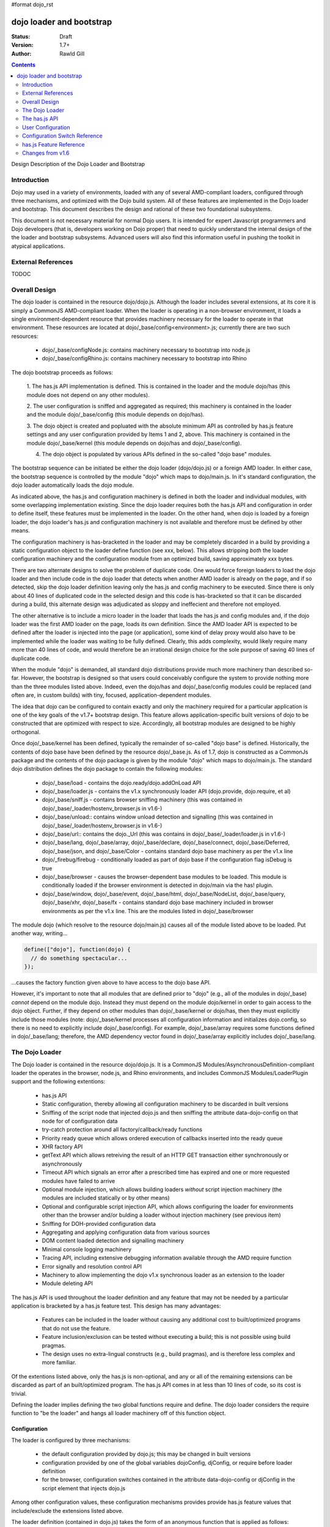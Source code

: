 #format dojo_rst

dojo loader and bootstrap
=========================

:Status: Draft
:Version: 1.7+
:Author: Rawld Gill

.. contents::
   :depth: 2

Design Description of the Dojo Loader and Bootstrap

============
Introduction
============

Dojo may used in a variety of environments, loaded with any of several AMD-compliant loaders, configured through three
mechanisms, and optimized with the Dojo build system. All of these features are implemented in the Dojo loader and
bootstrap. This document describes the design and rational of these two foundational subsystems.

This document is not necessary material for normal Dojo users. It is intended for expert Javascript programmers and Dojo
developers (that is, developers working on Dojo proper) that need to quickly understand the internal design of the the
loader and bootstrap subsystems. Advanced users will also find this information useful in pushing the toolkit in
atypical applications.

===================
External References
===================

TODOC

==============
Overall Design
==============

The dojo loader is contained in the resource dojo/dojo.js. Although the loader includes several extensions, at its core
it is simply a CommonJS AMD-compliant loader. When the loader is operating in a non-browser environment, it loads a
single environment-dependent resource that provides machinery necessary for the loader to operate in that
environment. These resources are located at dojo/_base/config<environment>.js; currently there are two such resources:

  * dojo/_base/configNode.js: contains machinery necessary to bootstrap into node.js

  * dojo/_base/configRhino.js: contains machinery necessary to bootstrap into Rhino

The dojo bootstrap proceeds as follows:

  1. The has.js API implementation is defined. This is contained in the loader and the module dojo/has (this module
  does not depend on any other modules).

  2. The user configuration is sniffed and aggregated as required; this machinery is contained in the loader and the
  module dojo/_base/config (this module depends on dojo/has).

  3. The dojo object is created and popluated with the absolute minimum API as controlled by has.js feature settings and
  any user configuration provided by Items 1 and 2, above. This machinery is contained in the module dojo/_base/kernel
  (this module depends on dojo/has and dojo/_base/config).

  4. The dojo object is populated by various APIs defined in the so-called "dojo base" modules.

The bootstrap sequence can be initiated be either the dojo loader (dojo/dojo.js) or a foreign AMD loader. In either
case, the bootstrap sequence is controlled by the module "dojo" which maps to dojo/main.js. In it's standard
configuration, the dojo loader automatically loads the dojo module.

As indicated above, the has.js and configuration machinery is defined in both the loader and individual modules, with
some overlapping implementation existing. Since the dojo loader requires both the has.js API and configuration in order
to define itself, these features must be implemented in the loader. On the other hand, when dojo is loaded by a
foreign loader, the dojo loader's has.js and configuration machinery is not available and therefore must be defined by
other means.

The configuration machinery is has-bracketed in the loader and may be completely discarded in a build by
providing a static configuration object to the loader define function (see xxx, below). This allows stripping *both* the
loader configuration machinery and the configuration module from an optimized build, saving approximately xxx bytes.

There are two alternate designs to solve the problem of duplicate code. One would force foreign loaders to load the dojo
loader and then include code in the dojo loader that detects when another AMD loader is already on the page, and if so
detected, skip the dojo loader definition leaving only the has.js and config machinery to be executed. Since there is
only about 40 lines of duplicated code in the selected design and this code is has-bracketed so that it can be discarded
during a build, this alternate design was adjudicated as sloppy and ineffecient and therefore not employed.

The other alternative is to include a micro loader in the loader that loads the has.js and config modules
and, if the dojo loader was the first AMD loader on the page, loads its own definition. Since the AMD loader API is
expected to be defined after the loader is injected into the page (or application), some kind of delay proxy would
also have to be implemented while the loader was waiting to be fully defined. Clearly, this adds complexity, would
likely require many more than 40 lines of code, and would therefore be an irrational design choice for the sole purpose
of saving 40 lines of duplicate code.

When the module "dojo" is demanded, all standard dojo distributions provide much more machinery than described
so-far. However, the bootstrap is designed so that users could conceivably configure the system to provide nothing more
than the three modules listed above. Indeed, even the dojo/has and dojo/_base/config modules could be replaced (and
often are, in custom builds) with tiny, focused, application-dependent modules.

The idea that dojo can be configured to contain exactly and only the machinery required for a particular application is
one of the key goals of the v1.7+ bootstrap design. This feature allows application-specific built versions of dojo to
be constructed that are optimized with respect to size. Accordingly, all bootstrap modules are designed to be highly
orthogonal.

Once dojo/_base/kernel has been defined, typically the remainder of so-called "dojo base" is defined. Historically, the
contents of dojo base have been defined by the resource dojo/_base.js. As of 1.7, dojo is constructed as a CommonJs package
and the contents of the dojo package is given by the module "dojo" which maps to dojo/main.js. The standard dojo
distribution defines the dojo package to contain the following modules:

  * dojo/_base/load - contains the dojo.ready/dojo.addOnLoad API

  * dojo/_base/loader.js - contains the v1.x synchronously loader API (dojo.provide, dojo.require, et al)

  * dojo/_base/sniff.js - contains browser sniffing machinery (this was contained in
    dojo/_base/_loader/hostenv_browser.js in v1.6-)

  * dojo/_base/unload:: contains window unload detection and signalling (this was contained in
    dojo/_base/_loader/hostenv_browser.js in v1.6-)

  * dojo/_base/url:: contains the dojo._Url (this was contains in dojo/_base/_loader/loader.js in v1.6-)

  * dojo/_base/lang, dojo/_base/array, dojo/_base/declare, dojo/_base/connect, dojo/_base/Deferred, dojo/_base/json, and
    dojo/_base/Color - contains standard dojo base machinery as per the v1.x line

  * dojo/_firebug/firebug - conditionally loaded as part of dojo base if the configuration flag isDebug is true

  * dojo/_base/browser - causes the browser-dependent base modules to be loaded. This module is conditionally loaded
    if the browser environment is detected in dojo/main via the has! plugin.

  * dojo/_base/window, dojo/_base/event, dojo/_base/html, dojo/_base/NodeList, dojo/_base/query, dojo/_base/xhr,
    dojo/_base/fx - contains standard dojo base machinery included in browser environments as per the v1.x line. This are
    the modules listed in dojo/_base/browser

The module dojo (which resolve to the resource dojo/main.js) causes all of the module listed above to be loaded. Put another
way, writing...

.. code-block :: javascript

  define(["dojo"], function(dojo) {
    // do something spectacular...
  });

...causes the factory function given above to have access to the dojo base API.

However, it's important to note that all modules that are defined prior to "dojo" (e.g., all of the modules in
dojo/_base) *cannot* depend on the module dojo. Instead they must depend on the module dojo/kernel in order to gain
access to the dojo object. Further, if they depend on other modules than dojo/_base/kernel or dojo/has, then they must
explicitly include those modules (note: dojo/_base/kernel processes all configuration information and initializes
dojo.config, so there is no need to explicitly include dojo/_base/config). For example, dojo/_base/array requires some
functions defined in dojo/_base/lang; therefore, the AMD dependency vector found in dojo/_base/array explicitly includes
dojo/_base/lang.

===============
The Dojo Loader
===============

The Dojo loader is contained in the resource dojo/dojo.js. It is a CommonJS Modules/AsynchronousDefinition-compliant
loader the operates in the browser, node.js, and Rhino environments, and includes CommonJS Modules/LoaderPlugin
support and the following extentions:

  * has.js API

  * Static configuration, thereby allowing all configuration machinery to be discarded in built versions

  * Sniffing of the script node that injected dojo.js and then sniffing the attribute data-dojo-config on
    that node for of configuration data

  * try-catch protection around all factory/callback/ready functions

  * Priority ready queue which allows ordered execution of callbacks inserted into the ready queue

  * XHR factory API

  * getText API which allows retreiving the result of an HTTP GET transaction either synchronously or
    asynchronously

  * Timeout API which signals an error after a prescribed time has expired and one or more requested modules
    have failed to arrive

  * Optional module injection, which allows building loaders *without* script injection machinery (the modules are
    included statically or by other means)

  * Optional and configurable script injection API, which allows configuring the loader for environments other than the
    browser and/or bulding a loader without injection machinery (see previous item)

  * Sniffing for DOH-provided configuration data

  * Aggregating and applying configuration data from various sources

  * DOM content loaded detection and signalling machinery

  * Minimal console logging machinery

  * Tracing API, including extensive debugging information available through the AMD require function

  * Error signally and resolution control API

  * Machinery to allow implementing the dojo v1.x synchronous loader as an extension to the loader

  * Module deleting API

The has.js API is used throughout the loader definition and any feature that may not be needed by a particular application
is bracketed by a has.js feature test. This design has many advantages:

  * Features can be included in the loader without causing any additional cost to built/optimized programs that do not use
    the feature.

  * Feature inclusion/exclusion can be tested without executing a build; this is not possible using build pragmas.

  * The design uses no extra-lingual constructs (e.g., build pragmas), and is therefore less complex and more familiar.

Of the extentions listed above, only the has.js is non-optional, and any or all of the remaining extensions can be
discarded as part of an built/optimized program. The has.js API comes in at less than 10 lines of code, so its cost is
trivial.

Defining the loader implies defining the two global functions require and define. The dojo loader considers the require
function to "be the loader" and hangs all loader machinery off of this function object.

Configuration
-------------

The loader is configured by three mechanisms:

  * the default configuration provided by dojo.js; this may be changed in built versions

  * configuration provided by one of the global variables dojoConfig, djConfig, or require before loader definition 

  * for the browser, configuration switches contained in the attribute data-dojo-config or djConfig in the script
    element that injects dojo.js

Among other configuration values, these configuration mechanisms provides provide has.js feature values that
include/exclude the extensions listed above.

The loader definition (contained in dojo.js) takes the form of an anonymous function that is applied as follows:

.. code-block :: javascript

  (function(defaultConfig, userConfig){
    // loader definition goes here...
  })
  //>>excludeStart("replaceLoaderConfig", kwArgs.replaceLoaderConfig);
  (
    // the default configuration...
    {
      // default configuration provided by dojo.js goes here...
    },

    // the user configuration...
    this.dojoConfig || this.djConfig || this.require || {},
  });
  //>>excludeEnd("replaceLoaderConfig")


Global djConfig is allowed for backcompat in the v1.x line. The perference of dojoConfig, djConfig, or require (the
RequireJS configuration object) is as given above.

The application of the anonymous function is bracketed by a build pragma (this is the only build pragma that exists in
the dojo loader and bootstrap as of v1.7). This allows the build program to replace this chunk of code with an
application-specific configuration, possibly allowing all other configuration machinery to be discarded, saving a
substantial amount of unnecessary code.

defaultConfig
~~~~~~~~~~~~~

defaultConfig enjoys a priviledged status with the loader in that its contents are blindly mixed with the loader object
(the global require function). This feature is used to configure the loader for environments other than the browser and
further allows built versions of the loader to provide a highly optimized bootstrap. 

The value provided for defaultConfig in dojo.js assumes the browser environment. The has.js API is used to detect the
environment (thus allowing environment detection to be discarded in built versions), and, if a non-browser environment is
detected, an environment-specific configuration resource is evaluated. Typically, this resource defines a function
that's applied to the defaultConfig object for the purpose of modifying defaultConfig as required by the particular
environment. For example, the node.js configuration (contained in dojo/_base/configNode.js) adds the property injectUrl
to defaultConfig. This causes the injectUrl function provided by dojo.js (which appends a script element to the document) to be
replaced by a function that reads and then compiles a file. 

The task of adding support for a new environment includes three steps:

  1. Add a has.js feature test to detect the new environment.

  2. Add a has-bracketed code fragment to the loader that evaluates an environment-specific configuration resource when
     the target environment is detected.

  3. Construct an environment-specific configuration resource.

Typically, this task is trivial, requiring less than 100 lines of code. See the has features "host-rhino" and
"host-node" in dojo.js and the environment-specific configurations dojo/_base/configRhino.js and
dojo/_base/configNode.js for examples.

As mentioned above, defaultConfig may also be used in built versions of the loader to provide highly optimized
bootstraps. For example, the loader's modules hash could be prepopulated with a set of modules. If this technique were
used to include all the modules that a particular application requires for its lifetime, then all of the injection
machinery can be discarded, saving a substantial amount of code. Notice that the operation of the loader as viewed from
client code does not change in such a configuration: the loader functions require and define still exist and behave in
the standard fashion. In fact, the internal loader code paths remain unchanged. It just so happens that since all
required modules happen to already be in the modules hash, there is never a need to call the loader function
injectModule, and therefore that code can be discarded from the built version. These kind of "super-optimized" builds
are a new feature in v1.7; expect some evolution to this feature as actual use-cases are exploited.

defaultConfig, as provided by dojo.js, includes a package configuration that describes the dojo, dijit, build, doh,
dojox, and demos packages as well as a set of has feature values that enable all extensions. Consult the bottom of
dojo.js for the precise/current value of this object.

userConfig
~~~~~~~~~~

As the loader definition code executes, it consumes any configuration provided by userConfig (one of global dojoConfig,
djConfig, or require, if any). userConfig values always override defaultConfig values except that userConfig is allowed
to affect public configuration variables only (i.e., userConfig cannot affect internal loader variables like
defaultConfig). Finally, any sniffed data-dojo-config or djConfig configuration values are consumed after userConfig
consumed, and sniffed config overrides any values also found in userConfig.

The sniffing and consuming of configuration data is the third task executed in the loader definition (after has.js API
definition and environment detection/configuration), thus allowing the configuration close control over the loader
definition. In particular, has.js feature values can be set in the configuration to control the precise features
available in the loader which allows testing various loader configurations without necessitating a build.

Configuration after Loader Definition
~~~~~~~~~~~~~~~~~~~~~~~~~~~~~~~~~~~~~

Configuration data can be set during the lifetime of an application through the loader require function by providing a
single argument of type Object. This signature indicates the object is a configuration and holds a hash of
configuration values to be set. For example...

.. code-block :: javascript

  require({
    paths:{
      "demos/mobile": "../demos/mobile-gallery"
    },
    has:{
      "some-has-feature":1
    }
  });

...sets the value of the has feature "some-has-feature" to 1 (causing has("some-has-feature") to return 1 on subsequent
applications) and causes the equivalent of dojo.registerModulepath("demos.mobile", "../demos/mobile-gallery").

A configuration object may also be sent to the loader as the first argument of a require application that demands a vector
of modules.

How Configuration Data is Consumed by the Loader
~~~~~~~~~~~~~~~~~~~~~~~~~~~~~~~~~~~~~~~~~~~~~~~~

Recall that configuration data can come from any of several sources:

  * defaultConfig
  * optionally, one of global dojoConfig, djConfig, or require
  * optionally, data-dojo-config or djConfig attributes of the script element that injects dojo.js
  * sending configuration values to the loader via the require function.

And configuration data can be targeted to any of several desitinations:

  1. The loader--either the dojo loader of a foreign loader
  2. dojo, dijit, or some other library
  3. The has.js API, specifying static has feature values or has feature tests
  4. Application code

In v1.6-, Item 3 was a non-issue since the has.js API was not part of dojo, Item 4 wasn't provided for, and the loader
was not considered a separable entity. The configuration machinery contained in the dojo loader as of v1.7 has been
generalized so that the management of all configuration data is controlled by one mechanism.

When the loader "consumes" configuration data, no matter the time (during loader definition or after) or source, it
filters out items from the configuration hash being consumed that are known to the loader and applies those values. The
loader "knows" the following items:

async
  (boolean) sets the loaders operation to asynchronous operation if truthy, synchronous otherwise.

waitSeconds
  (integer) sets the number of seconds to wait for demanded modules to arrive before signaling an error

urlArgs
  (string) suffix to append to script URLs to bust browser caches

baseUrl
  (string) the prefix to prepend to all computed URLs that are not absolute

locale
  (string) sets the value of require.locale which may be used by other code

has
  (map) map from has feature name to static value of feature test; augments (does not replace) the has cache accordingly

pathTransforms
  (vector of function(string)-->(string | falsy)) vector of transforms to append to the end of the pathTransforms vector

packages
  (vector of packageInfo) CommonJS package information; augments (does not replace in toto) current package info; any
  existing packages mentioned are replaced with new information.

pacakgePaths 
  (hash of packagePathInfo) CommonJS package path information; augments (does not replace in toto) current package info;
  any existing packages mentioned are replaced with new information.

packageMap 
  (map: packageName --> packageName) gives a map of package name mentioned in modules to package name know by loader;
  augments (does not replace in toto) current packageMap

cache 
  (map: package-qualified-name --> function()) gives a map from package-qualified-name to function that causes the module
  named to be defined (not executed).

deps 
  (vector of module identifiers) gives the set of modules to require immediately after the loader defines itself; valid
  only prior to/during loader definition

callback
  (function) gives the function to call after deps have been loaded; see deps; valid only prior to/during loader
  definition

ready 
  (function) gives a function to call upon meeting the ready condition; valid only prior to/during loader definition

trace
  (map: trace-group --> boolean) give a map from trace group name (string) to boolean to say which trace groups are
  active; valid only prior to/during loader definition; use require.trace.set after loader definition to set trace values.

Notice that most of the historical dojo configuration parameters (e.g., isDebug, modulePaths, etc.) are not
mentioned. Instead, *any* configuration parameter (known or unknown to the loader) is blindly pushed into the loader
property require.rawConfig. This allows *any* library or application (dojo included) to access all configuration
variables, and further allows a single mechanism for setting configuration variables. The dojo boostrap module
dojo/_base/config uses this mechanism to gain access to any configuration data sniffed by the loader.

Configuration data is pushed into require.rawConfig by single-level mixing. Consider the following example:

.. code-block :: javascript

  // assume require.rawConfig is {} at this point
  require({
    someValue:1,
    someOtherValue:2
  });
  // now, require.rawConfig is {someValue:1, someOtherValue:2}

  require({
    someValue:3,    // notice reseting someValue
    yetOtherValue:4 // a new configuration value
  });
  // now, require.rawConfig is {someValue:3, someOtherValue:2, yetOtherValue:4}

This naive mixing causes the full value of complex configuration variables like hashes (e.g., the has configuration
variable) to be improperly aggregated in require.rawConfig. This is not a problem for configuration variables know to
the loader since the loader processes such variables immediately. For client code, the loader includes the function
require.onConfig which allows users to register a listener function that is passed the configuration object specific to
a particular application of configuration data as well as the aggregate configuration contained in require.rawConfig.

Modes of Operation
------------------

By default, the v1.7+ dojo loader operates in synchronous mode in order to maintain backcompat with v1.6-. This implies
that all modules, including AMD modules, are retrived via synchronous XHR.

In order to put the loader in asynchronous mode, set the configuration variable async to truthy via one of the
configuration mechanisms. For example, to set via dojoConig, write:

.. code-block :: javascript

  <script type="text/javascript">
    require = {async:1};
  </script>
  <script type="text/javascript" src="path/to/dojo.js">
  </script>

Or to set via data-dojo-config, write:

.. code-block :: javascript

  <script 
    type="text/javascript" 
    src="path/to/dojo.js">
    data-dojo-config="async:1">
  </script>

The loader must remain in synchronous mode to faithfully implement the v1.x synchronous API (dojo.require, dojo.provide,
et al). However, it is possible to execute the v1.x synchronous API asynchronously, so long as the modules do not relay
on dojo.require'd modules during definition. Consider the following example or the hypothetical module "multiplication":

.. code-block :: javascript
  dojo.provide("multiplication");
  dojo.require("addition");
  
  multiplication.mult = function(x, y){
  	for(var result= 0, i= 0; i<y; i++){
  		result= addition.add(result, x);
  	}
  	return result;
  };

Notice that the multiplication module dojo.requires the module "addition", but does not use addition definitions during the
definition of the multiplication module. The only requirement is that both the multiplication and addition modules are
defined before the multiplication API (multiplication.mult) is applied. If code is protected by dojo.ready, as is often
the case, then then the v1.x module can be loaded asynchronously. For example,

.. code-block :: javascript
  dojo.require("multiplication");

  dojo.ready(function() {
    console.log(multiplication.mult(2, 3));
  })

On the other hand, if the code was not protected by dojo.ready, it could *not* be loaded asynchronously. Further, if the
module multiplication used the addition API during it's own definition, for example, ...

.. code-block :: javascript
  dojo.provide("multiplication");
  dojo.require("addition");

  // using addition API during definition of multiplication module...
  multiplication.version.addition= addition.version;

  // the rest of multiplication's definition

...this *cannot* be loaded asynchronously.

There is another problem getting applications contructed for the v1.x synchronous loader to load asynchronouls since
these programs typically depend on dojo being initialized with the dojo synchronous loader and dojo base APIs immediately
upon return from injecting dojo.js. For example, v1.x code often looks like this:

.. code-block :: javascript
  <script type="text/javascript" src="path/to/dojo.js">
  </script>
  <script type="text/javascript">
    dojo.require("some.module");
    // more dojo.requires...

    dojo.ready(function(){
      // use all the required modules to do something spectacular...
    });
  </script>

Simply throwing the loader into async mode by setting the async configuration variable to true will result in an
exception since dojo is not defined immediately after script injecting dojo.js because dojo itself is loaded
asynchronously.

The solution is to use the dojo configuration variable debugAtAllCosts which puts the loader in async mode after the
dojo module has been fully loaded synchronously (i.e., bootstrap and dojo base have been loaded). This ensures that dojo
is fully defined upon return from injecting dojo.js. For example...

.. code-block :: javascript
  <script type="text/javascript" src="path/to/dojo.js", data-dojo-config="debugAtAllCosts:1">
  </script>
  <script type="text/javascript">
    dojo.require("some.module");
    // more dojo.requires...

    dojo.ready(function(){
      // use all the required modules to do something spectacular...
    });
  </script>

Now, assuming all modules in the application using the dojo v1.x synchronous loader API do not use dojo.require'd
modules during their definition, the application will load dojo successfully asynchronously.

There are two key advantages to asynchronous loading:

  * The application loads faster because modules can be downloaded concurrently

  * The modules are instantiated by script-injecting rather than using eval, and this allows for a much improved
    debugging experience in old IE browsers.

The last advantage could be realized by the v1.5- loader option debugAtAllCosts (this option does not work in v1.6). In
v1.5-, setting debugAtAllCosts to true would cause the loader to download any dojo.require'd module via synchronous XHR,
then scan the module for other loader functions (dojo.require, dojo.requireIf, dojo.provide, et al), download any
detected dojo.require'd etc. modules, and so on until the entire dependency tree was downloaded. Then the dependency
tree was loaded via script injection. Because old IE versions do not guarantee injected scripts are executed in the
order they appear in the document, each script injection waited until the script was fully evaluated before injecting
the next script. Clearly, this was particularly complex code, but did solve the problem.

Version 1.7 currently has no plans to re-implement this system. Instead, the answer is to do a build which has the
option of expressing modules--even modules expressed using dojo.require et al--in terms of AMD define. For example,
the hypothetical and problematic multiplication module can be expressed with define as follows:

.. code-block :: javascript
  define("multiplication", ["dojo", "addition"], function(dojo){
    dojo.getObject("multiplication", true);
    //dojo.provide("multiplication");
    //dojo.require("addition");

    // using addition API during definition of multiplication module...
    multiplication.version.addition= addition.version;

    multiplication.mult = function(x, y){
    	for(var result= 0, i= 0; i<y; i++){
    		result= addition.add(result, x);
    	}
    	return result;
    };
  });

Now this module can be loaded with any AMD-compliant loader in full asynchronous mode. Notice that this is a reasonable
method to quickly convert a project based on the v1.x synchronous loader API into an AMD-compliant code base.

===============
The has.js API
===============

Particular applications may discard some or all of the features listed above by building an optimized version of the
loader with the Dojo build system. Typically, an appplication simply requires the AMD modules that define the machinery
upon which the application depends. This technique is not possible within the loader's definition because module loading
is not available until the loader is defined. Instead, each optional feature is bracketed with a has feature test. For
example, the module deleting API is implemented as follows:

.. code-block :: javascript

  if(has("loader-undefApi")){
  	req.undef = function(moduleId){
  		// In order to reload a module, it must be undefined (this routine) and then re-requested.
  		// This is useful for testing frameworks (at least).
  		var pqn = getModule(moduleId, 0).pqn;
  		setDel(modules, pqn);
  		setDel(waiting, pqn);
  	};
  }

During testing, this feature can be included/excluded by setting the has feature "loader-undefApi" true/false. The dojo
build application can be used to keep the feature run-time selectable as depicted above or unconditionally discard or
include the has-bracketed code fragment by setting a built-time value for the has feature "loader-undefApi". For
example, if this feature is not needed in a particular application, the build-time value for "loader-undefApi" can be
set to false which will cause the build program to emmit the following code:

.. code-block :: javascript

  if(0 && has("loader-undefApi")){
  	req.undef = function(moduleId){
  		// In order to reload a module, it must be undefined (this routine) and then re-requested.
  		// This is useful for testing frameworks (at least).
  		var pqn = getModule(moduleId, 0).pqn;
  		setDel(modules, pqn);
  		setDel(waiting, pqn);
  	};
  }

And this code will be discarded by the Google Closure Compiler. Similarly, setting the build-time value for
"loader-undefApi" to true will cause the build program to emmit the following code:

.. code-block :: javascript

  if(1 || has("loader-undefApi")){
  	req.undef = function(moduleId){
  		// In order to reload a module, it must be undefined (this routine) and then re-requested.
  		// This is useful for testing frameworks (at least).
  		var pqn = getModule(moduleId, 0).pqn;
  		setDel(modules, pqn);
  		setDel(waiting, pqn);
  	};
  }

This code will be optimized by the Closure Compiler to eliminate the outer if-statement.

This design is used throughout the loader definition and any feature that may not be needed by a class of applications
is bracketed by a has.js feature test. This requires the loader to implement the has.js API, and this implementation is
among the very first lines of code in the loader definition.

==================
User Configuration
==================

==============================
Configuration Switch Reference
==============================

========================
has.js Feature Reference
========================

=================
Changes from v1.6
=================
